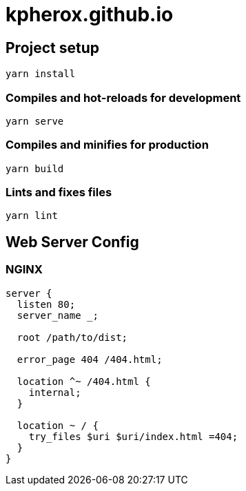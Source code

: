= kpherox.github.io

== Project setup
[source]
----
yarn install
----

=== Compiles and hot-reloads for development
[source]
----
yarn serve
----

=== Compiles and minifies for production
[source]
----
yarn build
----

=== Lints and fixes files
[source]
----
yarn lint
----

== Web Server Config

=== NGINX
[source]
----
server {
  listen 80;
  server_name _;

  root /path/to/dist;

  error_page 404 /404.html;

  location ^~ /404.html {
    internal;
  }

  location ~ / {
    try_files $uri $uri/index.html =404;
  }
}
----
